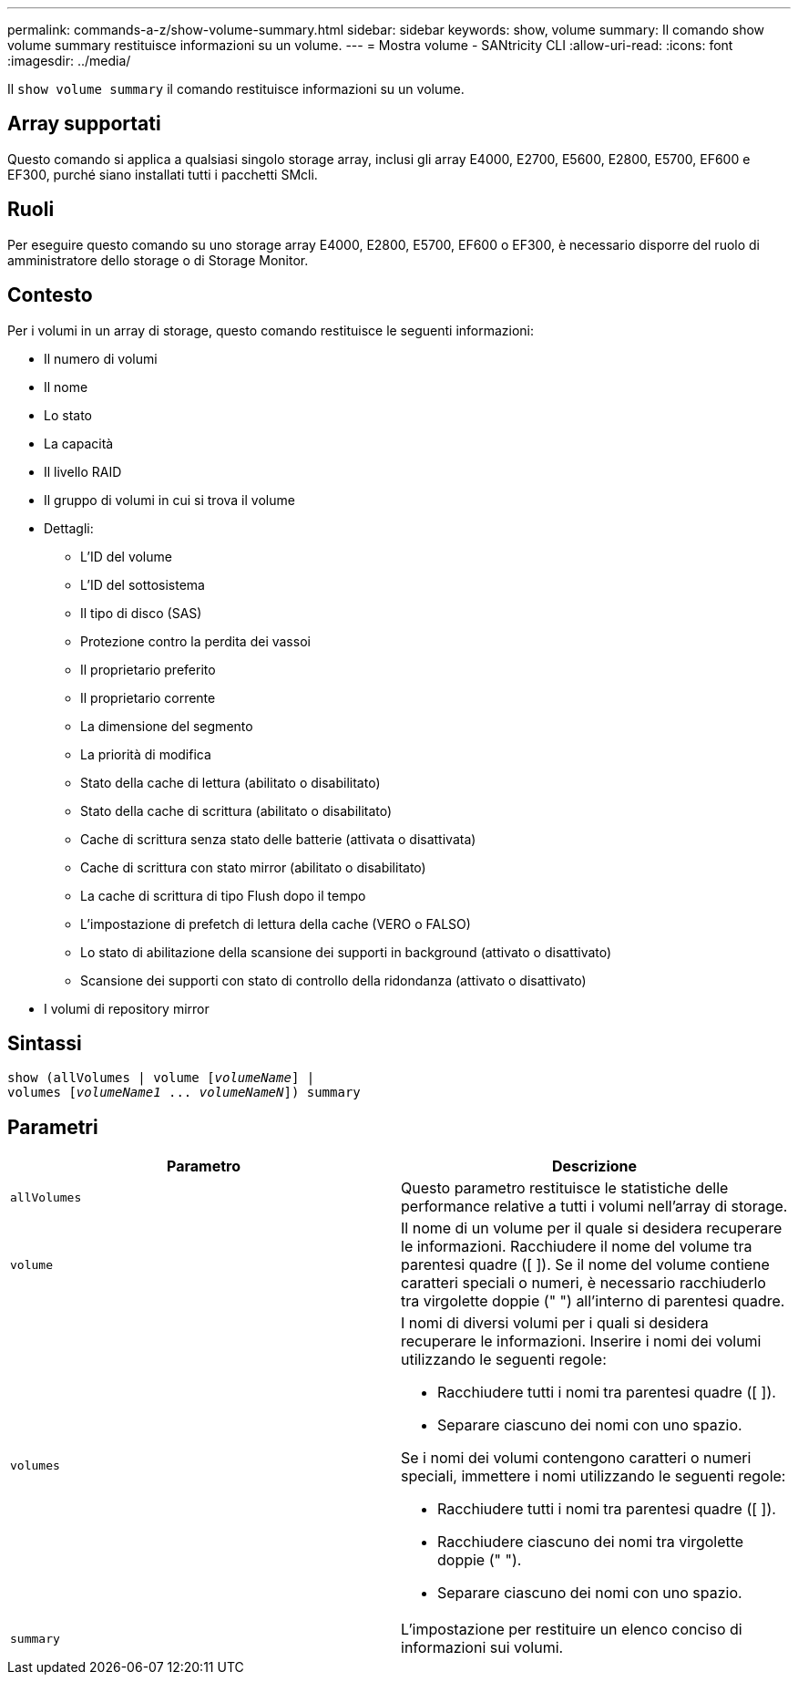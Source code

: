 ---
permalink: commands-a-z/show-volume-summary.html 
sidebar: sidebar 
keywords: show, volume 
summary: Il comando show volume summary restituisce informazioni su un volume. 
---
= Mostra volume - SANtricity CLI
:allow-uri-read: 
:icons: font
:imagesdir: ../media/


[role="lead"]
Il `show volume summary` il comando restituisce informazioni su un volume.



== Array supportati

Questo comando si applica a qualsiasi singolo storage array, inclusi gli array E4000, E2700, E5600, E2800, E5700, EF600 e EF300, purché siano installati tutti i pacchetti SMcli.



== Ruoli

Per eseguire questo comando su uno storage array E4000, E2800, E5700, EF600 o EF300, è necessario disporre del ruolo di amministratore dello storage o di Storage Monitor.



== Contesto

Per i volumi in un array di storage, questo comando restituisce le seguenti informazioni:

* Il numero di volumi
* Il nome
* Lo stato
* La capacità
* Il livello RAID
* Il gruppo di volumi in cui si trova il volume
* Dettagli:
+
** L'ID del volume
** L'ID del sottosistema
** Il tipo di disco (SAS)
** Protezione contro la perdita dei vassoi
** Il proprietario preferito
** Il proprietario corrente
** La dimensione del segmento
** La priorità di modifica
** Stato della cache di lettura (abilitato o disabilitato)
** Stato della cache di scrittura (abilitato o disabilitato)
** Cache di scrittura senza stato delle batterie (attivata o disattivata)
** Cache di scrittura con stato mirror (abilitato o disabilitato)
** La cache di scrittura di tipo Flush dopo il tempo
** L'impostazione di prefetch di lettura della cache (VERO o FALSO)
** Lo stato di abilitazione della scansione dei supporti in background (attivato o disattivato)
** Scansione dei supporti con stato di controllo della ridondanza (attivato o disattivato)


* I volumi di repository mirror




== Sintassi

[source, cli, subs="+macros"]
----
show (allVolumes | volume pass:quotes[[_volumeName_]] |
volumes pass:quotes[[_volumeName1_ ... _volumeNameN_]]) summary
----


== Parametri

[cols="2*"]
|===
| Parametro | Descrizione 


 a| 
`allVolumes`
 a| 
Questo parametro restituisce le statistiche delle performance relative a tutti i volumi nell'array di storage.



 a| 
`volume`
 a| 
Il nome di un volume per il quale si desidera recuperare le informazioni. Racchiudere il nome del volume tra parentesi quadre ([ ]). Se il nome del volume contiene caratteri speciali o numeri, è necessario racchiuderlo tra virgolette doppie (" ") all'interno di parentesi quadre.



 a| 
`volumes`
 a| 
I nomi di diversi volumi per i quali si desidera recuperare le informazioni. Inserire i nomi dei volumi utilizzando le seguenti regole:

* Racchiudere tutti i nomi tra parentesi quadre ([ ]).
* Separare ciascuno dei nomi con uno spazio.


Se i nomi dei volumi contengono caratteri o numeri speciali, immettere i nomi utilizzando le seguenti regole:

* Racchiudere tutti i nomi tra parentesi quadre ([ ]).
* Racchiudere ciascuno dei nomi tra virgolette doppie (" ").
* Separare ciascuno dei nomi con uno spazio.




 a| 
`summary`
 a| 
L'impostazione per restituire un elenco conciso di informazioni sui volumi.

|===